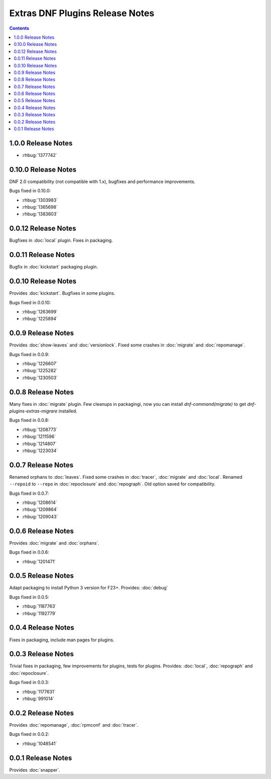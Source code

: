 ################################
Extras DNF Plugins Release Notes
################################

.. contents::

===================
1.0.0 Release Notes
===================

* :rhbug:`1377742`

=====================
 0.10.0 Release Notes
=====================

DNF 2.0 compatibility (not compatible with 1.x), bugfixes and performance
improvements.

Bugs fixed in 0.10.0:

* :rhbug:`1303983`
* :rhbug:`1365698`
* :rhbug:`1383603`

=====================
 0.0.12 Release Notes
=====================

Bugfixes in :doc:`local` plugin. Fixes in packaging.

=====================
 0.0.11 Release Notes
=====================

Bugfix in :doc:`kickstart` packaging plugin.

=====================
 0.0.10 Release Notes
=====================

Provides :doc:`kickstart`. Bugfixes in some plugins.

Bugs fixed in 0.0.10:

* :rhbug:`1263699`
* :rhbug:`1225894`

====================
 0.0.9 Release Notes
====================

Provides :doc:`show-leaves` and :doc:`versionlock`. Fixed some crashes in :doc:`migrate` and :doc:`repomanage`.

Bugs fixed in 0.0.9:

* :rhbug:`1226607`
* :rhbug:`1225282`
* :rhbug:`1230503`

====================
 0.0.8 Release Notes
====================

Many fixes in :doc:`migrate` plugin. Few cleanups in packagingi, now you can install `dnf-command(migrate)` to get `dnf-plugins-extras-migrare` installed.

Bugs fixed in 0.0.8:

* :rhbug:`1208773`
* :rhbug:`1211596`
* :rhbug:`1214807`
* :rhbug:`1223034`

====================
 0.0.7 Release Notes
====================

Renamed orphans to :doc:`leaves`. Fixed some crashes in :doc:`tracer`, :doc:`migrate` and :doc:`local`. Renamed ``--repoid`` to ``--repo`` in :doc:`repoclosure` and :doc:`repograph`. Old option saved for compatibility.

Bugs fixed in 0.0.7:

* :rhbug:`1208614`
* :rhbug:`1209864`
* :rhbug:`1209043`

====================
 0.0.6 Release Notes
====================

Provides :doc:`migrate` and :doc:`orphans`.

Bugs fixed in 0.0.6:

* :rhbug:`1201471`

====================
 0.0.5 Release Notes
====================

Adapt packaging to install Python 3 version for F23+. Provides: :doc:`debug`

Bugs fixed in 0.0.5:

* :rhbug:`1187763`
* :rhbug:`1192779`

====================
 0.0.4 Release Notes
====================

Fixes in packaging, include man pages for plugins.

====================
 0.0.3 Release Notes
====================

Trivial fixes in packaging, few improvements for plugins, tests for plugins. Provides: :doc:`local`, :doc:`repograph` and :doc:`repoclosure`.

Bugs fixed in 0.0.3:

* :rhbug:`1177631`
* :rhbug:`991014`

====================
 0.0.2 Release Notes
====================

Provides :doc:`repomanage`, :doc:`rpmconf` and :doc:`tracer`.

Bugs fixed in 0.0.2:

* :rhbug:`1048541`

====================
 0.0.1 Release Notes
====================

Provides :doc:`snapper`.
